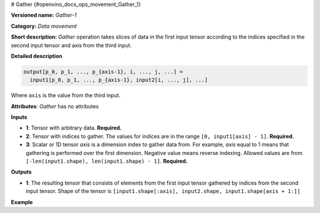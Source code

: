 # Gather {#openvino_docs_ops_movement_Gather_1}


.. meta::
  :description: Learn about Gather-1 - a data movement operation, 
                which can be performed on three required input tensors.

**Versioned name:** *Gather-1*

**Category:** *Data movement*

**Short description:** *Gather* operation takes slices of data in the first input tensor according 
to the indices specified in the second input tensor and axis from the third input.

**Detailed description**

.. code-block:: sh

    output[p_0, p_1, ..., p_{axis-1}, i, ..., j, ...] =
      input1[p_0, p_1, ..., p_{axis-1}, input2[i, ..., j], ...]

Where ``axis`` is the value from the third input.

**Attributes**: *Gather* has no attributes

**Inputs**

* **1**:  Tensor with arbitrary data. **Required.**
* **2**:  Tensor with indices to gather. The values for indices are in the range ``[0, input1[axis] - 1]``. **Required.**
* **3**:  Scalar or 1D tensor *axis* is a dimension index to gather data from. For example, *axis* equal 
  to 1 means that gathering is performed over the first dimension. Negative value means reverse indexing. 
  Allowed values are from ``[-len(input1.shape), len(input1.shape) - 1]``. **Required.**

**Outputs**

* **1**: The resulting tensor that consists of elements from the first input tensor gathered by indices 
  from the second input tensor. Shape of the tensor is ``[input1.shape[:axis], input2.shape, input1.shape[axis + 1:]]``

**Example**

.. code-block:: xml
   :force:

   <layer id="1" type="Gather" ...>
       <input>
           <port id="0">
               <dim>6</dim>
               <dim>12</dim>
               <dim>10</dim>
               <dim>24</dim>
           </port>
           <port id="1">
               <dim>15</dim>
               <dim>4</dim>
               <dim>20</dim>
               <dim>28</dim>
           </port>
           <port id="2"/>        < !--  axis = 1  -->
       </input>
       <output>
           <port id="2">
               <dim>6</dim>      < !-- embedded dimension from the 1st input -->
               <dim>15</dim>     < !-- embedded dimension from the 2nd input -->
               <dim>4</dim>      < !-- embedded dimension from the 2nd input -->
               <dim>20</dim>     < !-- embedded dimension from the 2nd input -->
               <dim>28</dim>     < !-- embedded dimension from the 2nd input -->
               <dim>10</dim>     < !-- embedded dimension from the 1st input -->
               <dim>24</dim>     < !-- embedded dimension from the 1st input -->
           </port>
       </output>
   </layer>




